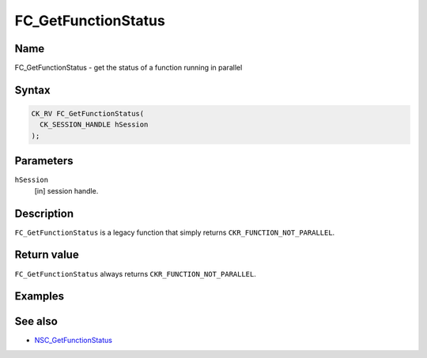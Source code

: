 ====================
FC_GetFunctionStatus
====================
.. _Name:

Name
~~~~

FC_GetFunctionStatus - get the status of a function running in parallel

.. _Syntax:

Syntax
~~~~~~

.. code:: eval

   CK_RV FC_GetFunctionStatus(
     CK_SESSION_HANDLE hSession
   );

.. _Parameters:

Parameters
~~~~~~~~~~

``hSession``
   [in] session handle.

.. _Description:

Description
~~~~~~~~~~~

``FC_GetFunctionStatus`` is a legacy function that simply returns
``CKR_FUNCTION_NOT_PARALLEL``.

.. _Return_value:

Return value
~~~~~~~~~~~~

``FC_GetFunctionStatus`` always returns ``CKR_FUNCTION_NOT_PARALLEL``.

.. _Examples:

Examples
~~~~~~~~

.. _See_also:

See also
~~~~~~~~

-  `NSC_GetFunctionStatus </en-US/NSC_GetFunctionStatus>`__